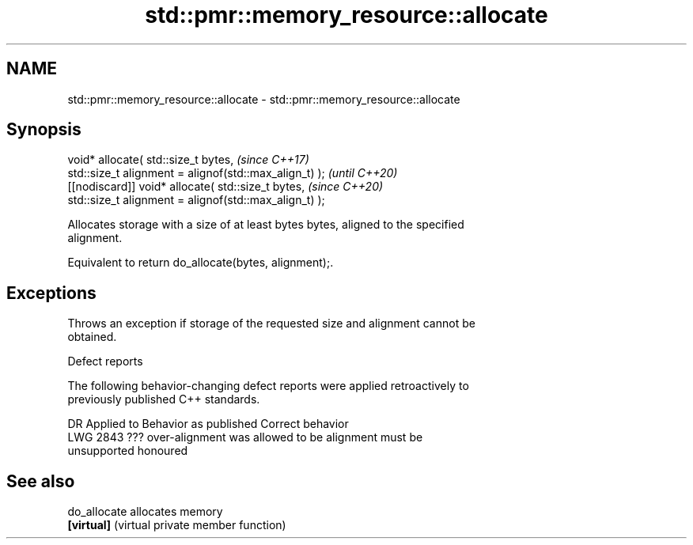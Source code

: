 .TH std::pmr::memory_resource::allocate 3 "2022.07.31" "http://cppreference.com" "C++ Standard Libary"
.SH NAME
std::pmr::memory_resource::allocate \- std::pmr::memory_resource::allocate

.SH Synopsis
   void* allocate( std::size_t bytes,                    \fI(since C++17)\fP
   std::size_t alignment = alignof(std::max_align_t) );  \fI(until C++20)\fP
   [[nodiscard]] void* allocate( std::size_t bytes,      \fI(since C++20)\fP
   std::size_t alignment = alignof(std::max_align_t) );

   Allocates storage with a size of at least bytes bytes, aligned to the specified
   alignment.

   Equivalent to return do_allocate(bytes, alignment);.

.SH Exceptions

   Throws an exception if storage of the requested size and alignment cannot be
   obtained.

  Defect reports

   The following behavior-changing defect reports were applied retroactively to
   previously published C++ standards.

      DR    Applied to         Behavior as published              Correct behavior
   LWG 2843 ???        over-alignment was allowed to be       alignment must be
                       unsupported                            honoured

.SH See also

   do_allocate allocates memory
   \fB[virtual]\fP   (virtual private member function)
